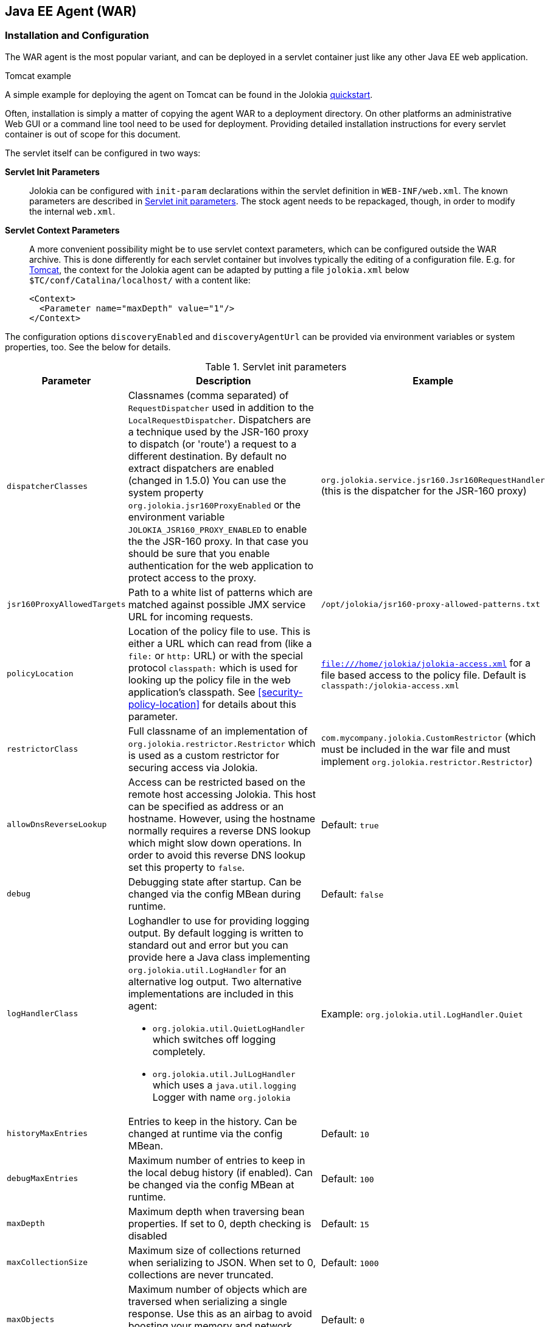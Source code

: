 ////
  Copyright 2009-2023 Roland Huss

  Licensed under the Apache License, Version 2.0 (the "License");
  you may not use this file except in compliance with the License.
  You may obtain a copy of the License at

        http://www.apache.org/licenses/LICENSE-2.0

  Unless required by applicable law or agreed to in writing, software
  distributed under the License is distributed on an "AS IS" BASIS,
  WITHOUT WARRANTIES OR CONDITIONS OF ANY KIND, either express or implied.
  See the License for the specific language governing permissions and
  limitations under the License.
////
[#agents-war]
== Java EE Agent (WAR)

[#war-agent-installation]
=== Installation and Configuration

The WAR agent is the most popular variant, and can be deployed
in a servlet container just like any other Java EE web application.

.Tomcat example
****
A simple example for deploying the agent on Tomcat can be found
in the Jolokia https://www.jolokia.org/tutorial.html[quickstart].
****

Often, installation is simply a matter of copying the agent WAR to
a deployment directory. On other platforms an administrative Web
GUI or a command line tool need to be used for
deployment. Providing detailed installation instructions for every servlet
container is out of scope for this document.

The servlet itself can be configured in two ways:

**Servlet Init Parameters**::
Jolokia can be configured with `init-param`
declarations within the servlet definition in
`WEB-INF/web.xml`. The known parameters are
described in <<agent-war-init-params>>. The
stock agent needs to be repackaged, though, in order to modify
the internal `web.xml`.

**Servlet Context Parameters**::
A more convenient possibility might be to use servlet context
parameters, which can be configured outside the WAR
archive. This is done differently for each servlet container
but involves typically the editing of a configuration
file. E.g. for
https://tomcat.apache.org/tomcat-7.0-doc/config/context.html[Tomcat],
the context for
the Jolokia agent can be adapted by putting a file
`jolokia.xml` below
`$TC/conf/Catalina/localhost/` with a
content like:
+
[,xml]
----
<Context>
  <Parameter name="maxDepth" value="1"/>
</Context>
----

The configuration options `discoveryEnabled` and
`discoveryAgentUrl` can be provided via environment
variables or system properties, too. See the below for details.

[#agent-war-init-params]
.Servlet init parameters
|===
|Parameter|Description|Example

|`dispatcherClasses`
|Classnames (comma separated) of `RequestDispatcher` used in addition
to the
`LocalRequestDispatcher`. Dispatchers are
a technique used by the JSR-160 proxy to dispatch (or
'route') a request to a different destination. By default no extract dispatchers are enabled (changed in 1.5.0)
You can use the system property `org.jolokia.jsr160ProxyEnabled` or the
environment variable `JOLOKIA_JSR160_PROXY_ENABLED` to enable the the JSR-160 proxy.
In that case you should be sure that you enable authentication for the web application to protect access
to the proxy.
|`org.jolokia.service.jsr160.Jsr160RequestHandler`
(this is the dispatcher for the JSR-160 proxy)

|`jsr160ProxyAllowedTargets`
|Path to a white list of patterns which are matched against possible
JMX service URL for incoming requests.
|`/opt/jolokia/jsr160-proxy-allowed-patterns.txt`

|`policyLocation`
|Location of the policy file to use. This is either a URL
which can read from (like a `file:` or
`http:` URL) or with the special protocol
`classpath:` which is used for looking up
the policy file in the web application's classpath. See
<<security-policy-location>> for details about this
parameter.
|`file:///home/jolokia/jolokia-access.xml`
for a file based access to the policy file. Default is
`classpath:/jolokia-access.xml`

|`restrictorClass`
|Full classname of an implementation of `org.jolokia.restrictor.Restrictor`
which is used as a custom restrictor for securing access via Jolokia.
|`com.mycompany.jolokia.CustomRestrictor` (which must be included in the
war file and must implement `org.jolokia.restrictor.Restrictor`)

|`allowDnsReverseLookup`
|Access can be restricted based on the remote host accessing Jolokia. This host can be
specified as address or an hostname. However, using the hostname normally requires a reverse
DNS lookup which might slow down operations. In order to avoid this reverse DNS lookup
set this property to `false`.
|Default: `true`

|`debug`
|Debugging state after startup. Can be changed via
the config MBean during runtime.
|Default: `false`

|`logHandlerClass`
a|Loghandler to use for providing logging output. By default
logging is written to standard out and error but you can provide
here a Java class implementing `org.jolokia.util.LogHandler`
for an alternative log output. Two alternative implementations are included in
this agent:

* `org.jolokia.util.QuietLogHandler` which switches off
logging completely.
* `org.jolokia.util.JulLogHandler` which uses a `java.util.logging` Logger with name `org.jolokia`
|Example: `org.jolokia.util.LogHandler.Quiet`

|`historyMaxEntries`
|Entries to keep in the history. Can be changed at
runtime via the config MBean.
|Default: `10`

|`debugMaxEntries`
|Maximum number of entries to keep in the local
debug history (if enabled). Can be changed via
the config MBean at runtime.
|Default: `100`

|`maxDepth`
|Maximum depth when traversing bean properties.
If set to 0, depth checking is disabled
|Default: `15`

|`maxCollectionSize`
|Maximum size of collections returned when
serializing to JSON. When set to 0,
collections are never truncated.
|Default: `1000`

|`maxObjects`
|Maximum number of objects which are traversed
when serializing a single response. Use this
as an airbag to avoid boosting your memory and
network traffic. Nevertheless, when set to 0
no limit is imposed.
|Default: `0`

|`mbeanQualifier`
|Qualifier to add to the ObjectName of Jolokia's own
MBeans. This can become necessary if more than one agent is
active within a servlet container. This qualifier is added
to the `ObjectName` of this agent with a
comma. For example a `mbeanQualifier`
with the value `qualifier=own` will
result in Jolokia server handler MBean with the name
`jolokia:type=ServerHandler,qualifier=own`
|

|`mimeType`
|MIME to use for the JSON responses. Only `application/json` and
`text/plain` are allowed.
If any other type is given, Jolokia falls back to `text/plain`.
|Default: `text/plain`

|`canonicalNaming`
|This option specifies in which order the key-value
properties within ObjectNames as returned by
`list` or `search` are
returned. By default this is the so called 'canonical order'
in which the keys are sorted alphabetically. If this option
is set to `false`, then the natural order
is used, i.e. the object name as it was registered. This
option can be overridden with a query parameter of the same
name.
|Default: `true`

|`includeStackTrace`
|Whether to include a stacktrace of an exception in case of
an error. By default it it set to `true`
in which case the stacktrace is always included. If set to
`false`, no stacktrace is included. If
the value is `runtime` a stacktrace is
only included for RuntimeExceptions. This global option can
be overridden with a query parameter.
|Default: `true`

|`serializeException`
|When this parameter is set to `true`,
then an exception thrown will be serialized as JSON and
included in the response under the key
`error_value`. No stacktrace information
will be included, though. This global option can be
overridden by a query parameter of the same name.
|Default: `false`

|`allowErrorDetails`
|If set to `true` then no error details like a stack trace
(when `includeStackTrace` is set) or a serialized exception
(when `serializeExceptin` is set) are included. This can be user as
a startup option to avoid exposure of error details regardless of other options.
|Default: `true`

|`detectorOptions`
|Extra options passed to an detector after successful
detection of an application server. See below for an
explanation.
|

|`discoveryEnabled`
|Is set to `true` then this servlet will
listen for multicast request (multicast-group 239.192.48.84,
port 24884 by default, but can be changed). By default this option is disabled in order to
avoid conflicts with an Java EE standards (though this should't
harm anyways). This option can also be switched on with an
environment variable
`JOLOKIA_DISCOVERY` or the system
property `jolokia.discoveryEnabled` set to
`true`.
|Default: `false`

|`discoveryAgentUrl`
|Sets the URL to respond for multicast discovery requests. If
given, `discoveryEnabled` is set
implicetly to true. This URL can also be provied by an
environment variable
`JOLOKIA_DISCOVERY_AGENT_URL` or the system
property `jolokia.discoveryUrl`. Within the value you can use the
placeholders `$\{host}` and `$\{ip}` which gets replaced
by the autodetected local host name/address. Also with `${env:ENV_VAR}` and
`${sys:property}` environment and system properties can be referenced, respectively.
|`http://10.9.11.87:8080/jolokia`

|`multicastGroup`
|The multicast group IPv4 address. This group IP can be also given as an environment variable `JOLOKIA_MULTICAST_GROUP` or a system property `jolokia.multicastGroup`
|`239.192.48.84`

|`multicastPort`
|The multicast port. This port can be also given as an environment variable `JOLOKIA_MULTICAST_PORT` or a system property `jolokia.multicastPort`
|`24884`

|`agentId`
|A unique ID for this agent. By default a unique id is
calculated. If provided it should be ensured that this id is
unique among all agent reachable via multicast requests used
by the discovery mechanism. It is recommended not to set
this value. Within the `agentId` specification you
can use the same placeholders as in `discoveryAgentUrl`.
|`my-unique-agent-id`

|`agentDescription`
|An optional description which can be used for clients to
present a human readable label for this agent.
|`Monitoring agent`
|===

Jolokia has various detectors which can detect the brand and
version of an application server it is running in. This version
is revealed with the `version` command. With
the configuration parameter `detectorOptions`
extra options can be passed to the detectors. These options take
the form of a JSON object, where the keys are productnames and
the values other JSON objects containing the specific
configuration. This configuration is feed to a successful
detector which can do some extra initialization on agent
startup. Currently the following extra options are supported:

[#agent-war-detector-options]
.Detector Options
|===
|Product|Option|Description

|glassfish
|bootAmx
|If `false` and the agent is running on
Glassfish, this will cause the AMX subsystem not to be booted
during startup. By default, AMX which contains all relevant
MBeans for monitoring Glassfish is booted.
|===

[#agent-war-security]
=== Security Setup

The WAR agent comes in two flavors:

**jolokia.war**::
The standard agent which is secured with the role `jolokia`. You have to setup your servlet container
to connect this role to the authentication.

**jolokia-unsecured.war**::
A demo agent, which is completely unsecured. Please use this agent only for evaluation purposes, but it is
highly recommended that use the security enabled agent `jolokia.war`.

Java EE security is enabled by default by adding the required information within the
`web.xml`.

.Using jmx4perl's `jolokia` tool
****
https://www.jmx4perl.org[jmx4perl] comes
with a nice command line utility called
https://search.cpan.org/~roland/jmx4perl/scripts/jolokia[jolokia]
which allows for an easy setup of security within a given
`jolokia.war`. See <<tools-jmx4perl>> for
more details.
****

All
current client libraries are able to use BASIC HTTP authentication
with user and password. The
`<login-config>` should be set
accordingly. The `<security-constraint>`
specifies the URL pattern (which is in the default setup specify
all resources provided by the Jolokia servlet) and a role name `jolokia`
which is used to find the proper authentication credentials. This
role must be referenced outside the agent WAR within the servlet
container, e.g. for Tomcat the role definition can be found in
`$TOMCAT/config/tomcat-users.xml`.

[#agent-war-programmatic]
=== Programmatic usage of the Jolokia agent servlet

The Jolokia agent servlet can be integrated into one's own
web-applications as well. Simply add a servlet with
the servlet class
`org.jolokia.core.http.AgentServlet` to your
own `web.xml`. The following example maps
the agent to the context `/jolokia`:

[,xml]
----
<servlet>
  <servlet-name>jolokia-agent</servlet-name>
  <servlet-class>org.jolokia.core.http.AgentServlet</servlet-class>
  <load-on-startup>1</load-on-startup>
</servlet>

<servlet-mapping>
  <servlet-name>jolokia-agent</servlet-name>
  <url-pattern>/jolokia/*</url-pattern>
</servlet-mapping>
----

Of course, any init parameter as described in
<<agent-war-init-params>> can be used here as well.

In order for this servlet definition to find the referenced
Java class, the JAR `jolokia-server-core.jar` must
be included. This jar can be found in
https://labs.consol.de/maven/repository/org/jolokia/jolokia-server-core[Jolokia's maven
resository]. Maven users can declare a
dependency on this jar artifact:

[,xml]
----
<project>
  <!-- ....  -->
  <dependencies>
    <dependency>
      <groupId>org.jolokia</groupId>
      <artifactId>jolokia-server-core</artifactId>
      <version>${jolokia.version}</version>
    </dependency>
  </dependencies>
  <!-- .... -->
</project>
----

The `org.jolokia.core.http.Agent` can be
subclassed, too in order to provide a custom restrictor or a
custom log handler. See <<security-restrictor>>
for details.footnote:[Replace
`org.jolokia.agent.osgi.http.AgentServlet` with
`org.jolokia.core.http.AgentServlet` to use
the servlet in a non-OSGi environment.]

Also, multiple Jolokia agents can be deployed in the same JVM
without problem. However, since the agent deploys some
Jolokia-specific MBeans on the single
`PlatformMBeansServer`, for multi-agent
deployments it is important to use the
`mbeanQualifier` init parameter to
distinguish multiple Jolokia MBeans by adding an extra
propery to those MBeans' names. This also needs to be done if
multiple webapps containing Jolokia agents are deployed on
the same Java EE server.
